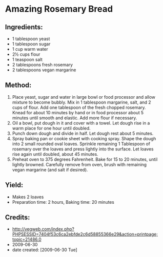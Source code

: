 #+STARTUP: showeverything
* Amazing Rosemary Bread

** Ingredients:
- 1 tablespoon yeast
- 1 tablespoon sugar
- 1 cup warm water
- 2½ cups flour
- 1 teaspoon salt
- 2 tablespoons fresh rosemary
- 2 tablespoons vegan margarine

** Method:
1. Place yeast, sugar and water in large bowl or food processor and allow mixture to become bubbly. Mix in 1 tablespoon margarine, salt, and 2 cups of flour. Add one tablespoon of the fresh chopped rosemary. Knead for about 10 minutes by hand or in food processor about 5 minutes until smooth and elastic. Add more flour if necessary.
2. Oil a bowl, put dough in it and cover with a towel. Let dough rise in a warm place for one hour until doubled.
3. Punch down dough and divide in half. Let dough rest about 5 minutes.
4. Spray baking pan or cookie sheet with cooking spray. Shape the dough into 2 small rounded oval loaves. Sprinkle remaining 1 Tablespoon of rosemary over the loaves and press lightly into the surface.  Let loaves rise again until doubled, about 45 minutes.
5. Preheat oven to 375 degrees Fahrenheit. Bake for 15 to 20 minutes, until lightly browned. Carefully remove from oven, brush with remaining vegan margarine (and salt if desired).

** Yield: 
- Makes 2 loaves
- Preparation time: 2 hours, Baking time: 20 minutes

** Credits:
- http://vegweb.com/index.php?PHPSESSID=7404f53c6ca2ebfde2c6d58855366e29&action=printpage;topic=21486.0
- 2009-06-30
- date created: [2009-06-30 Tue]
